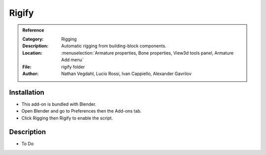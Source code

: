 
********
 Rigify
********

.. admonition:: Reference
   :class: refbox

   :Category:  Rigging
   :Description: Automatic rigging from building-block components.
   :Location: :menuselection:`Armature properties, Bone properties, View3d tools panel, Armature Add menu`
   :File: rigify folder
   :Author: Nathan Vegdahl, Lucio Rossi, Ivan Cappiello, Alexander Gavrilov


Installation
============

- This add-on is bundled with Blender.
- Open Blender and go to Preferences then the Add-ons tab.
- Click Rigging then Rigify to enable the script.


Description
===========

- To Do
